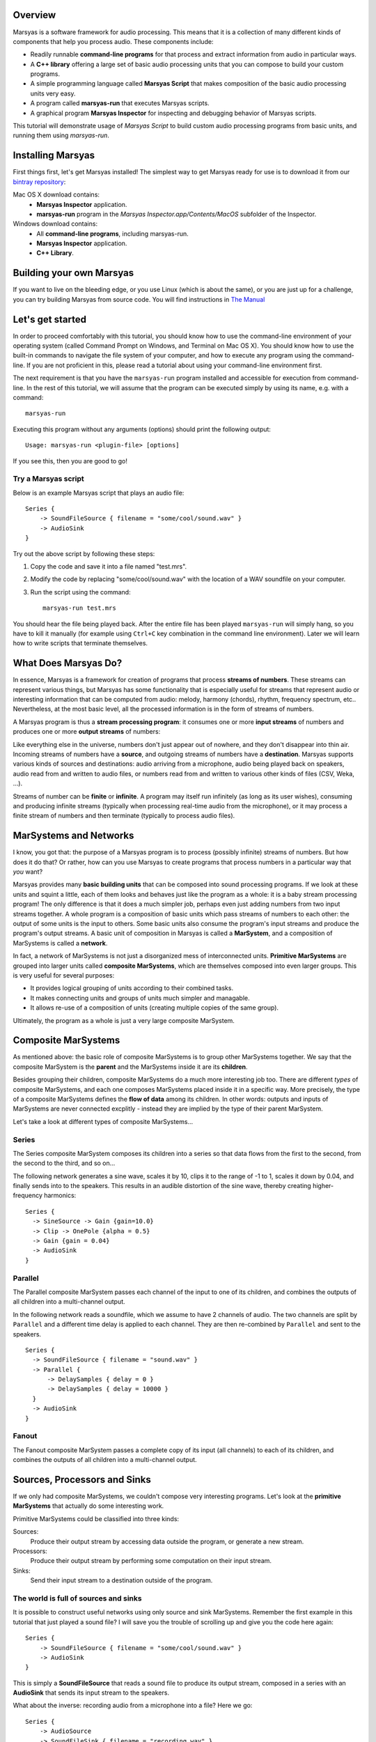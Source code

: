 .. link:
.. description:
.. tags:
.. title: Tutorial
.. slug: tutorial

Overview
========

Marsyas is a software framework for audio processing. This means that it is
a collection of many different kinds of components that help you process
audio. These components include:

- Readily runnable **command-line programs** for that process and extract
  information from audio in particular ways.
- A **C++ library** offering a large set of basic audio processing units
  that you can compose to build your custom programs.
- A simple programming language called **Marsyas Script** that makes
  composition of the basic audio processing units very easy.
- A program called **marsyas-run** that executes Marsyas scripts.
- A graphical program **Marsyas Inspector** for inspecting and debugging
  behavior of Marsyas scripts.

This tutorial will demonstrate usage of *Marsyas Script* to build custom
audio processing programs from basic units, and running them using
*marsyas-run*.

Installing Marsyas
====================

First things first, let's get Marsyas installed!
The simplest way to get Marsyas ready for use is to download it from
our `bintray repository <https://bintray.com/marsyas>`__:

Mac OS X download contains:
    - **Marsyas Inspector** application.
    - **marsyas-run** program in the *Marsyas Inspector.app/Contents/MacOS*
      subfolder of the Inspector.

Windows download contains:
    - All **command-line programs**, including marsyas-run.
    - **Marsyas Inspector** application.
    - **C++ Library**.

Building your own Marsyas
=========================

If you want to live on the bleeding edge,
or you use Linux (which is about the same), or you are just up for a challenge,
you can try building Marsyas from source code.
You will find instructions in
`The Manual <http://marsyas.info/doc/manual/marsyas-user/>`__

Let's get started
=================

In order to proceed comfortably with this tutorial,
you should know how to use the command-line environment of
your operating system (called Command Prompt on Windows, and Terminal on Mac OS X).
You should know how to use the built-in commands to navigate the
file system of your computer, and how to execute any program using the
command-line. If you are not proficient in this, please read a tutorial about
using your command-line environment first.

The next requirement is that you have the ``marsyas-run`` program
installed and accessible for execution from
command-line. In the rest of this tutorial, we will assume that
the program can be executed simply by using its name, e.g. with a command::

    marsyas-run

Executing this program without any arguments (options) should print the
following output::

    Usage: marsyas-run <plugin-file> [options]

If you see this, then you are good to go!

Try a Marsyas script
--------------------

Below is an example Marsyas script that plays an audio file::

    Series {
        -> SoundFileSource { filename = "some/cool/sound.wav" }
        -> AudioSink
    }

Try out the above script by following these steps:

#. Copy the code and save it into a file named "test.mrs".

#. Modify the code by replacing "some/cool/sound.wav" with the location of
   a WAV soundfile on your computer.

#. Run the script using the command::

    marsyas-run test.mrs

You should hear the file being played back. After the entire file has been
played ``marsyas-run`` will simply hang, so you have to kill it manually
(for example using ``Ctrl+C`` key combination in the command line environment).
Later we will learn how to write scripts that terminate themselves.

What Does Marsyas Do?
=====================

In essence, Marsyas is a framework for creation of programs that process
**streams of numbers**. These streams can represent various things, but
Marsyas has some functionality that is especially useful for streams that
represent audio or interesting information that can be computed from audio:
melody, harmony (chords), rhythm, frequency spectrum, etc..
Nevertheless, at the most basic level, all the processed information is in the
form of streams of numbers.

A Marsyas program is thus a **stream processing program**:
it consumes one or more **input streams** of numbers
and produces one or more **output streams** of numbers:

.. <diagram>

Like everything else in the universe, numbers don't just appear out of nowhere,
and they don't disappear into thin air. Incoming streams of numbers have
a **source**, and outgoing streams of numbers have a **destination**.
Marsyas supports various kinds of sources and destinations: audio arriving
from a microphone, audio being played back on speakers, audio read from and
written to audio files, or numbers read from and written to various other kinds
of files (CSV, Weka, ...).

.. <diagram>

Streams of number can be **finite** or **infinite**. A program may itself
run infinitely (as long as its user wishes), consuming and producing infinite
streams (typically when processing real-time audio from the microphone),
or it may process a finite stream of numbers and then terminate (typically
to process audio files).

MarSystems and Networks
=======================

I know, you got that: the purpose of a Marsyas program is to process
(possibly infinite) streams of numbers. But how does it do that?
Or rather, how can you use Marsyas to create programs that process
numbers in a particular way that *you* want?

Marsyas provides many **basic building units** that can be composed into
sound processing programs. If we look at these units and squint a little,
each of them looks and behaves just like the program as a whole: it is a
baby stream processing program! The only difference is that it does a
much simpler job, perhaps even just adding numbers from two input streams
together. A whole program is a composition of basic units which pass
streams of numbers to each other: the output of some units is the input
to others. Some basic units also consume the program's input streams and
produce the program's output streams.
A basic unit of composition in Marsyas is called a **MarSystem**, and
a composition of MarSystems is called a **network**.

.. <diagram: network>

In fact, a network of MarSystems is not just a disorganized mess of
interconnected units. **Primitive MarSystems** are grouped into larger units called
**composite MarSystems**, which are themselves composed into even larger
groups. This is very useful for several purposes:

- It provides logical grouping of units according to their combined tasks.
- It makes connecting units and groups of units much simpler and managable.
- It allows re-use of a composition of units (creating multiple copies of
  the same group).

Ultimately, the program as a whole is just a very large composite MarSystem.

.. <diagram: hierarchical composition>

.. For example, the following diagram represents a network of MarSystems that
   plays a sinusoid wave and noise together:

.. <diagram: concrete network of code below>

.. The above diagram represents the network defined by the Marsyas Script code below.
    Regions of code that correspond to diagram blocks are highlighted::

      Series {
          -> Parallel {
            -> Series { -> SineSource { frequency = 440.0 } -> Gain { gain = 0.4 } }
            -> Series { -> NoiseSource -> Gain { gain = 0.05 } }
          }
          -> MixToMono
          -> AudioSink
      }

Composite MarSystems
====================

As mentioned above: the basic role of composite MarSystems is to group other
MarSystems together. We say that the composite MarSystem is the **parent**
and the MarSystems inside it are its **children**.


Besides grouping their children, composite MarSystems do a much more interesting
job too. There are different *types* of composite MarSystems, and each one
composes MarSystems placed inside it in a specific way. More precisely,
the type of a composite MarSystems defines the **flow of data** among its
children. In other words: outputs and inputs of MarSystems are never connected
excplitly - instead they are implied by the type of their parent MarSystem.

Let's take a look at different types of composite MarSystems...

Series
------

The Series composite MarSystem composes its children into a series so
that data flows from the first to the second, from the second to the third, and
so on...

.. <diagram>

The following network generates a sine wave, scales it by 10, clips it to
the range of -1 to 1, scales it down by 0.04, and finally sends into to
the speakers. This results in an audible distortion of the sine wave, thereby
creating higher-frequency harmonics:

.. <diagram>

::

    Series {
      -> SineSource -> Gain {gain=10.0}
      -> Clip -> OnePole {alpha = 0.5}
      -> Gain {gain = 0.04}
      -> AudioSink
    }

Parallel
--------

The Parallel composite MarSystem passes each channel of the input to
one of its children, and combines the outputs of all children into a
multi-channel output.

.. <diagram>

In the following network reads a soundfile, which we assume to have
2 channels of audio. The two channels are split by ``Parallel``
and a different time delay is applied to each channel.
They are then re-combined by ``Parallel`` and sent to the speakers.

.. <diagram>

::

  Series {
    -> SoundFileSource { filename = "sound.wav" }
    -> Parallel {
        -> DelaySamples { delay = 0 }
        -> DelaySamples { delay = 10000 }
    }
    -> AudioSink
  }

Fanout
------

The Fanout composite MarSystem passes a complete copy of its input
(all channels) to each of its children, and combines the outputs of
all children into a multi-channel output.

.. <diagram>


Sources, Processors and Sinks
=============================

If we only had composite MarSystems, we couldn't compose very interesting
programs. Let's look at the **primitive MarSystems** that actually do
some interesting work.

Primitive MarSystems could be classified into three kinds:

Sources:
  Produce their output stream by accessing data outside the
  program, or generate a new stream.

Processors:
  Produce their output stream by performing some computation on their input
  stream.

Sinks:
  Send their input stream to a destination outside of the program.

The world is full of sources and sinks
--------------------------------------

It is possible to construct useful networks using only source and sink
MarSystems. Remember the first example in this tutorial that just played
a sound file? I will save you the trouble of scrolling up and give you
the code here again::

    Series {
        -> SoundFileSource { filename = "some/cool/sound.wav" }
        -> AudioSink
    }

This is simply a **SoundFileSource** that reads a sound file to produce its
output stream,
composed in a series with an **AudioSink** that sends its input stream to the speakers.

What about the inverse: recording audio from a microphone into a file?
Here we go::

    Series {
        -> AudioSource
        -> SoundFileSink { filename = "recording.wav" }
    }

The **AudioSource** takes audio from the microphone to produce its output,
and the **SoundFileSink** that takes its input and writes it into into a sound file.

This kinds of sources and sinks represent inputs and outputs of the
program as a whole.
It may seem counter-intuitive at first that when we talk about MarSystems
which represent program *inputs*, we only talk about their *output*,
and when we talk about MarSystems which represent program *outputs*,
we only talk about their *input*. What would happen if we placed a source
in series *after* another MarSystem?::

  Series {
    -> SoundFileSource { filename = "sound.wav" }
    -> SoundFileSource { filename = "different_sound.wav" }
    -> AudioSink
  }

Here we have two SoundFileSources in a series. What happens is that the
second one simply *discards* the input stream it receives from the first
one, and instead produces an output simply by reading its own sound file.
Likewise, what would happen if we placed a sink in series before another
MarSystem?::

  Series {
    -> SoundFileSource { filename = "sound.wav" }
    -> AudioSink
    -> SoundFileSink { filename = "copy.wav" }
  }

Here we have two kinds of sinks in a series.
What happens is that the AudioSink simply
*passes* its input to its output unchanged, in addition to sending it to
the speakers. The SoundFileSink will thus create a copy of the file read
by the SoundFileSource. Most sinks will pass their input to their output
unchanged - although it's not guaranteed, and you should read documentation
of each different type of sink before relying on it.

.. Mention CsvSink here, for completness

Can something come out of nothing?
----------------------------------

A special kind of sources are those that **generate** their output out of
nothing.

For example, there is a number of different sound generators, like
**SineSource**, **NoiseSource** and **PWMSource** in the following examples.

::

  Series { -> SineSource -> Gain{gain=0.1} -> AudioSink }

::

  Series { -> PWMSource -> Gain{gain=0.1} -> AudioSink }

::

  Series { -> NoiseSource -> Gain{gain=0.1} -> AudioSink }

Note the addition of the **Gain** MarSystem in between the sources and the sinks.
I did that for two reasons: one is to save your ears from pain, because
the sound-generating sources typically output signals with unit amplitude
(fluctuating between -1 and 1), which is the maximum possible amplitude that
can be played back by the speakers; another reason is to introduce you
to the third kind of primitive MarSystems: processors.

Number crunching
----------------

**Processing** MarSystems take their input stream and do some **computation**
with it to produce their output stream. Again, the data could be anything, any
imaginable stream of numbers.

For example, the **Gain** MarSystem simply
takes numbers from its input stream one by one, multiplies them by some
factor, and sends them out as another stream. The gain factor is configurable;
configuration of MarSystems using *controls* is explained in one of the
following sections.

A more complex processing MarSystem is **OnePole**, which is a simple
first-degree (one-pole) linear filter.
In the following code, it acts as a low-pass filter, rejecting some of the
higher frequencies of the noise generated by the NoiseSource::

  Series { -> NoiseSource -> Gain{gain=0.1} -> OnePole{alpha=0.9} -> AudioSink }

If we give Gain or OnePole audio as input, they produce audio as output.
In other words: if the input is something that makes sense to send to your
speakers, so is their output. There are other kinds of processors that
**extract information** from audio.

For example, the **Energy** MarSystem will look at consecutive slices of its
input stream, and compute the energy (power) of the signal within each slice.
By default, each slice is 512 elements large (this will be explained later).
Therefore, for each slice of input, a single output number will be produced.
The input stream is thus **reduced** to something that is not audio
anymore, but some insight about the nature of the audio - this is also
called an **audio feature**::

  Series {
    -> input: SoundFileSource{ filename="sound.wav"}
    -> Energy
    -> CsvSink { filename="result.csv" }
    + done = (input/hasData == false)
  }

The have deliberately avoided using an AudioSink or a SoundFileSink in the
above example: it would not make sense to send the output of Energy to the
speakers, or store it in a sound file. In contrast, the sink that I used
is useful for storing the output of audio features:
**CsvSink** will produce a file in the
Comma-Separated-Values format, which is just a plain text file with
columns of numbers separated by commas or spaces or tabs or any
other character, as long as it is consistent.

Try the above script and look at the file "result.csv" that it produces.
You will see one column of numbers for each channel of the source sound file.
Each number in a column is energy computed over 512 samples of audio from
the sound file.

Another useful audio feature is computed by the **ZeroCrossings** MarSystems:
it looks at consecutive slices of input audio and counts the number of
times the signal within each slice crosses from positive to negative or the
other way around. This count is then divided by the number of samples in
a slice (again, 512 by default). Each number in the output stream is the
zero-crossings ratio for one slice.
This feature is useful in estimating the pitch of the sound::

  Series {
    -> input: SoundFileSource{ filename="sound.wav"}
    -> ZeroCrossings
    -> CsvSink { filename="result.csv" }
    + done = (input/hasData == false)
  }

Just like Energy, ZeroCrossings operates on each audio channel individually,
and so the produced file "result.csv" will have as many columns as audio
channels.

The transformation of audio that has the most diverse range of
applications is arguable the Fourier transform. It produces a frequency
spectrum from a time-domain signal, which is a set of complex numbers.
Typically for audio analysis purposes, the magnitude of the complex spectrum
is computed, resulting in a *power spectrum*. This is done over
consecutive slices of audio, resulting in a *power spectrogram* - a
sequence of power spectrums. With Marsyas, it can be computed using
the **Spectrum** and **PowerSpectrum** MarSystems, like this::

  Series {
    -> input: SoundFileSource{ filename="sound.wav"}
    -> Spectrum -> PowerSpectrum
    -> CsvSink { filename="result.csv" }
    + done = (input/hasData == false)
  }

If you look into the "result.csv" file you will see a huge amount of numbers
distributed across many columns.
What has just happened? Each row represents a power spectrum computed from
a different slice of input audio. Each column represents a bin of the
power spectrum. There is exactly 257 bins, providing 257 unique
magnitudes of the spectrum computed from a slice of 512 samples.
What about the multiple input audio channels? Well, the Spectrum MarSystem
simply ignores all channels other than the first.

So, Energy and ZeroCrossings produced as many columns in the CSV file
as the input channels, but Spectrum and PowerSpectrum only worked with
a single input channel and produced a large number of columns in the CSV
file. How did the CsvSink know how to write the data into the file?
And what exactly happens on the way between the MarSystems? Read on!


The shape of streams
====================

If you read the previous section carefully and tried out the examples,
you have probably started to wonder how precisely does data move between
MarSystems, and what did I mean when I said "multiple channels".

Well, the stream of data that moves between any two MarSystems
is divided into slices, and each slice comes in the form of a
**two-dimensional array** of numbers
- a matrix, if you wish. Each slice is characterized by its number of
rows and columns. Each column represents a different moment in time, and is
therefore also called a **sample**. Each row represents a parallel flow of
data, and is therefore also called an **observation**.

.. <image>

As you could already guess, **observations** are good for representing
**parallel channels** of audio. However, they are useful for many other purposes.
For example, when computing a Fourier transform, all the resulting
**bins of the spectrum** represent information about the same moment in time
(or rather range of time).
Therefore, the power spectrum of an input slice with
1 observation (channel) and 512 samples will be an output slice with
1 sample and 257 observations (512 / 2 + 1 unique bins).

.. <image>

For example, the following script computes the power spectrogram of an
input soundfile. Unless specified otherwise, the sound file
reader will output slices of 512 samples. Each slice will be converted
into a power spectrum of 257 observations, and then written into a text file
as a row of numbers (in the text file, rows and columns are inverted, so
the time flows downwards)::

  Series {
    -> input: SoundFileSource{ filename="sound.wav"}
    -> Spectrum -> PowerSpectrum
    -> CsvSink { filename="result.csv" }
    + done = (input/hasData == false)
  }

Try opening the output file in MATLAB or Octave or Python or simply in
a spreadsheet editor like Microsoft Excell.

You can run the same script with a **different slice size** by using the
``--block`` or ``-b`` option of ``marsyas-run``. This will instruct the
first MarSystem in the network to work with slices of the desired number of
samples, and all the following MarSystems will adjust their output
according to the shape of data they receive.

If you save the above script into a file named ``spectrum.mrs``, then the
following command will run this script with initial slices of 64 samples,
resulting in a (much longer) sequence of power spectrums with 33 bins::

    marsyas-run spectrum.mrs -b 64

The number of **samples** in each slice determines the **time-resolution** of
computation - how many samples are processed by a MarSystem before they
are sent to other MarSystems as a slice. In some cases this does not
affect the *result* of computation, and in others it does. For example,
a sine wave will be generated equally if it is generated 64 by 64 samples
or 1024 by 1024 samples, but a Fourier transform of 64 samples is a
very different thing than a Fourier transform of 1024 samples.

.. Re-visit composite marsystems!

The power of controls
=====================

In the code examples above, we sometimes provided additional information
to MarSystems to clarify how we want them to operate: we supplied the
name of a file to SoundFileSource and CsvSink, the desired
gain factor to Gain, the desired sine wave frequency to SineSource, and
so on... This section explains how exactly this works.

So far we were concerned more with *what* was computed, and less with *how*
it was computed.
The input and output of MarSystems represent *what* data that they process
and *what* data they produce. However, each MarSystem also has a set of
adjustable **controls**, and their purpose is, well, to control *how* precisely
the MarSystem does its processing.

In Marsyas Script, the value of controls for a MarSystems is specified in
curly brackets  ``{ }`` after the type of the MarSystem. The syntax is
rather intuitive: ``<control name> = <value>``.

Control types
-------------

Control values can be one of 5 different types:

- truth values: ``true`` or ``false``
- integer numbers: ``0``, ``-5``, ``999``, ...
- real numbers: ``0.5``, ``1.345``, ``10.0``, ...
- 2D arrays of real numbers: ``[1.0, 5.5; 2.2, 5.6]``, ...
- strings: ``"some/cool/sound.wav"``, ...

Each control of a MarSystem has an **expected type**, and the assigned value
must **match that type**. For example, the following code will produce an
**error** in ``marsyas-run``, because SoundFileSource expects a string for
the ``filename`` control, but we are giving it a number::

  Series {
    // Error: filename is not a number, but a string:
    -> SoundFileSource { filename = 12345 }
    -> AudioSink
  }

Likewise, this will produce an error because SineSource expects a
real number for frequency, but we are giving it an integer number::

  Series {
    // Error: frequency is not an integer, but a real number:
    -> SineSource { frequency = 250 } -> Gain { gain = 0.1 }
    -> AudioSink
  }

Just adding a decimal point and a zero would fix the problem:
``frequency = 440.0``.

Control expressions and paths
-----------------------------

Aside from assigning immediate values to controls, we can assign them
a mathematical **expression**. For example, the following SineSources
have harmonic frequencies (all multiples of the same frequency), and their
amplitudes are proportional to their own frequency::

  Series {
    -> Parallel {
      -> Series {
          -> SineSource { frequency = 230.0 }
          -> Gain { gain = 1 }
      }
      -> Series {
          -> SineSource { frequency = (3 * 230.0) }
          -> Gain { gain = (1 / 3.0) }
      }
      -> Series {
          -> SineSource { frequency = (5 * 230.0) }
          -> Gain { gain = (1 / 5.0) }
      }
    }
    -> MixToMono
    -> AudioSink
  }

The basic mathematical operations are supported:

- addition: ``+``
- subtraction: ``-``
- multiplication: ``*``
- division: ``/``

Note that all control expressions must be enclosed in parenthesis ``( )``!
Parenthsis can also be used in expressions to force non-standard
order of calculation, for example: ``(2 * (5 + 7))``.

Now, if we wanted to change the entire set of harmonic frequencies up,
we would need to change the number ``230.0`` for each of the SineSources.
We can save ourselves this work by using the value for the frequency of
one SineSource in another SineSource. The condition for this is that
we give the first SineSource a **MarSystem name**. This is how we give it
the name "base": ``base: SineSource``. Its frequency control is then
accessible with a **control path** ``/base/frequency``::

  Series {
    -> Parallel {
      -> Series {
          -> base: SineSource { frequency = (360.0) }
          -> Gain { gain = 1 }
      }
      -> Series {
          -> SineSource { frequency = (3 * /base/frequency) }
          -> Gain { gain = (1 / 3.0) }
      }
      -> Series {
          -> SineSource { frequency = (5 * /base/frequency) }
          -> Gain { gain = (1 / 5.0) }
      }
    }
    -> MixToMono
    -> AudioSink
  }

As you can hear, whatever frequency value we give to the "base" SineSource,
others will compute their frequency values from the "base" one.

We could further improve this by **add controls** to MarSystems which will act
as temporary value placeholders. We can add controls to *any* MarSystem,
including the composits. This is done by adding the ``+`` sign
in front of the control value assignment: ``+ <new control name> = <value>``.
For example, we could add two controls to the top-level Series, and use
their value throughout the network: we refer to controls of the root MarSystem
by ``/<control name>``::

  Series {
    + frequency = 360.0
    + amplitude = 0.1
    -> Parallel {
      -> Series {
          -> SineSource { frequency = /frequency }
          -> Gain { gain = (amplitude / 1) }
      }
      -> Series {
          -> h1: SineSource { frequency = (3 * /frequency) }
          -> Gain { gain = (/amplitude / 3) }
      }
      -> Series {
          -> SineSource { frequency = (5 * /frequency) }
          -> Gain { gain = (/amplitude / 5) }
      }
    }
    -> MixToMono
    -> AudioSink
  }

Controls can also be set on command-line, when running ``marsyas-run``,
using the option ``-c <control name>=<value>``, which will override
existing control values. For example, assuming that we save the above
script into "harmonics.mrs" we could run
it with the base frequency 670Hz like this::

    marsyas-run harmonics.mrs -c frequency=670

Likewise, we can make a script that can play any sound file, specified
on command line. Here is the script, which we save into "play.mrs"... ::

  Series {
    -> input: SoundFileSource
    -> AudioSink
    + done = (input/hasData == false)
  }

...and here is the command to play our beloved sound::

  marsyas-run test.mrs -c input/filename="cool/sound.wav"


Control links
-------------

So far we have only used controls to, ehm, control operation of MarSystems.
What else could they possibly be used for? There is more to controls:
some MarSystems will report information by changing the values of their
controls over time, and this can even be used for controlling other
MarSystems!

We can convert any data stream into a change of a control value using
the MarSystem **FlowToControl**. This MarSystem has a control named "value",
which is set to the value of the first element of each input slice as it
is processed. We can use the value of this control in an expression for
another control. This creates a **control link** so that whenever one of
the linked controls changes, the other one is automatically updated.

For example, the following code places a FlowToControl named ``energy``
after the Rms that computes the root-mean-square energy of its
input. The ``energy/value`` control belonging to the FlowToControl is
used in the expression for the ``gain`` control of the Gain that
attenuates the NoiseSource::

  Series {
    -> Parallel {
      -> Series {
        -> input: SoundFileSource {filename="sound.wav"}
        -> Rms
        -> energy: FlowToControl
      }
      -> Series {
          -> NoiseSource
          -> Gain {gain = (energy/value * 0.5)}
          -> AudioSink
      }
    }
    + done = (input/hasData == false)
  }

If you run this script on a rather rhythmical sound file, you will hear
noise which follows the sound energy contour of the sound file.

For example, the **Yin** MarSystem performs the YIN fundamental frequency
estimation algorithm on its input audio.


Controlling the termination of a script
---------------------------------------

There is one special control name that has appeared in every code example
that uses SoundFileSource: "done". This is a mechanism for a Marsyas script
to report its own termination. Before ``marsyas-run`` starts running a script,
it looks whether the root MarSystem has a control named "done" of boolean
type. If such control is found it is being monitored. As soon as its value
becomes ``true``, ``marsyas-run`` stops executing.

In our examples, we sometimes added this control explicitely to the root
MarSystem and defined its
value with the expression ``(input/hasData == false)``, where ``input``
is the name of a SoundFileSource. Now, SoundFileSource has a boolean control
named ``hasData`` that is ``true`` as long as there is more data to be read from
the sound file. When the end of the sound file is reached, this control
becomes ``false``. This in turn triggers re-evaluation of the root ``done``
control, which now evaluates to ``true``, and the script stops executing.



Advanced data flow management
=============================

ShiftInput
-----------

...

Accumulator
-----------

...

Shredder
--------

...

Memory
------

...

Transpose
---------

...





Where to go from here
=====================

- `The manual <http://marsyas.info/doc/manual/marsyas-user/index.html>`_
- `The C++ library reference <http://marsyas.info/doc/sourceDoc/html/index.html>`_
- `The language reference <https://github.com/marsyas/marsyas/wiki/Scripting-Language>`_
